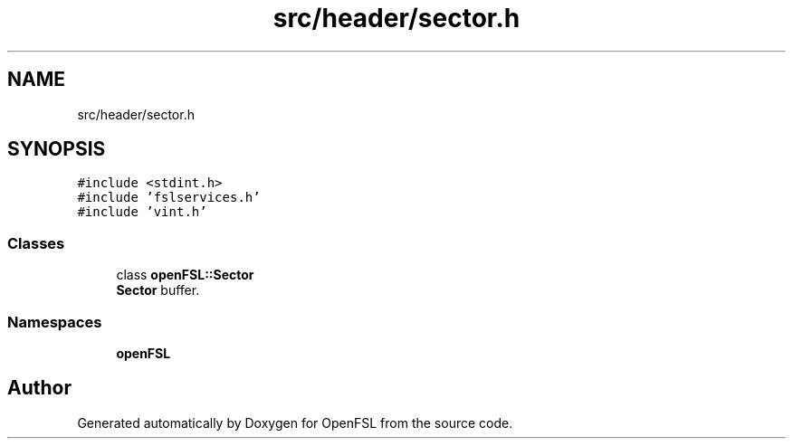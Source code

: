 .TH "src/header/sector.h" 3 "Tue May 25 2021" "OpenFSL" \" -*- nroff -*-
.ad l
.nh
.SH NAME
src/header/sector.h
.SH SYNOPSIS
.br
.PP
\fC#include <stdint\&.h>\fP
.br
\fC#include 'fslservices\&.h'\fP
.br
\fC#include 'vint\&.h'\fP
.br

.SS "Classes"

.in +1c
.ti -1c
.RI "class \fBopenFSL::Sector\fP"
.br
.RI "\fBSector\fP buffer\&. "
.in -1c
.SS "Namespaces"

.in +1c
.ti -1c
.RI " \fBopenFSL\fP"
.br
.in -1c
.SH "Author"
.PP 
Generated automatically by Doxygen for OpenFSL from the source code\&.
